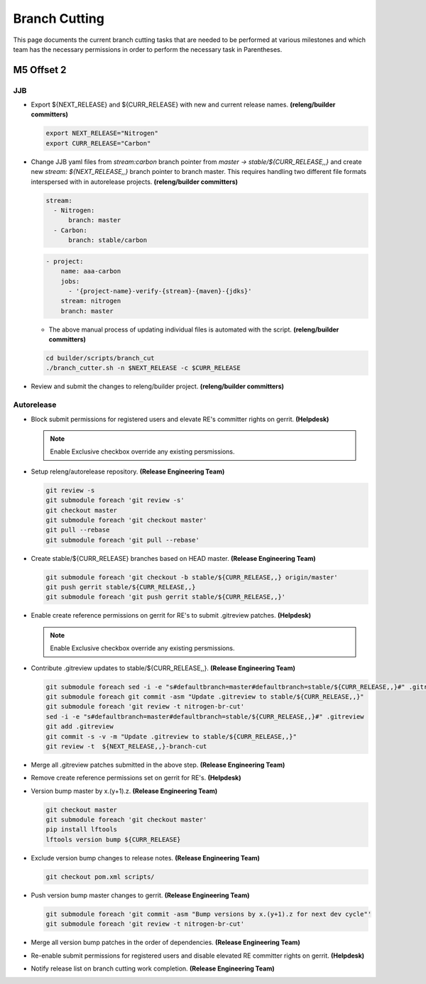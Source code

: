 **************
Branch Cutting
**************

This page documents the current branch cutting tasks that are needed
to be performed at various milestones and which team has the necessary
permissions in order to perform the necessary task in Parentheses.

M5 Offset 2
===========

JJB
---

- Export ${NEXT_RELEASE} and ${CURR_RELEASE} with new and current release names.
  **(releng/builder committers)**

  .. code-block:: bash

     export NEXT_RELEASE="Nitrogen"
     export CURR_RELEASE="Carbon"

- Change JJB yaml files from `stream:carbon` branch pointer from `master -> stable/${CURR_RELEASE,,}`
  and create new `stream: ${NEXT_RELEASE,,}` branch pointer to branch master. This
  requires handling two different file formats interspersed with in autorelease projects.
  **(releng/builder committers)**

  .. code-block:: yaml

      stream:
        - Nitrogen:
            branch: master
        - Carbon:
            branch: stable/carbon

  .. code-block:: yaml

      - project:
          name: aaa-carbon
          jobs:
            - '{project-name}-verify-{stream}-{maven}-{jdks}'
          stream: nitrogen
          branch: master

  - The above manual process of updating individual files is automated with the script.
    **(releng/builder committers)**

  .. code-block:: bash

      cd builder/scripts/branch_cut
      ./branch_cutter.sh -n $NEXT_RELEASE -c $CURR_RELEASE

- Review and submit the changes to releng/builder project. **(releng/builder committers)**

Autorelease
-----------

- Block submit permissions for registered users and elevate RE's committer rights on gerrit.
  **(Helpdesk)**

  .. figure:: images/gerrit-update-committer-rights.png

  .. note::

     Enable Exclusive checkbox override any existing persmissions.

- Setup releng/autorelease repository.
  **(Release Engineering Team)**

  .. code-block:: bash

      git review -s
      git submodule foreach 'git review -s'
      git checkout master
      git submodule foreach 'git checkout master'
      git pull --rebase
      git submodule foreach 'git pull --rebase'

- Create stable/${CURR_RELEASE} branches based on HEAD master.
  **(Release Engineering Team)**

  .. code-block:: bash

      git submodule foreach 'git checkout -b stable/${CURR_RELEASE,,} origin/master'
      git push gerrit stable/${CURR_RELEASE,,}
      git submodule foreach 'git push gerrit stable/${CURR_RELEASE,,}'

- Enable create reference permissions on gerrit for RE's to submit .gitreview patches.
  **(Helpdesk)**

  .. figure:: images/gerrit-update-create-reference.png

  .. note::

     Enable Exclusive checkbox override any existing persmissions.

- Contribute .gitreview updates to stable/${CURR_RELEASE,,}.
  **(Release Engineering Team)**

  .. code-block:: bash

      git submodule foreach sed -i -e "s#defaultbranch=master#defaultbranch=stable/${CURR_RELEASE,,}#" .gitreview
      git submodule foreach git commit -asm "Update .gitreview to stable/${CURR_RELEASE,,}"
      git submodule foreach 'git review -t nitrogen-br-cut'
      sed -i -e "s#defaultbranch=master#defaultbranch=stable/${CURR_RELEASE,,}#" .gitreview
      git add .gitreview
      git commit -s -v -m "Update .gitreview to stable/${CURR_RELEASE,,}"
      git review -t  ${NEXT_RELEASE,,}-branch-cut

- Merge all .gitreview patches submitted in the above step. **(Release Engineering Team)**
- Remove create reference permissions set on gerrit for RE's. **(Helpdesk)**
- Version bump master by x.(y+1).z. **(Release Engineering Team)**

  .. code-block:: bash

      git checkout master
      git submodule foreach 'git checkout master'
      pip install lftools
      lftools version bump ${CURR_RELEASE}

- Exclude version bump changes to release notes. **(Release Engineering Team)**

  .. code-block:: bash

      git checkout pom.xml scripts/

- Push version bump master changes to gerrit. **(Release Engineering Team)**

  .. code-block:: bash

      git submodule foreach 'git commit -asm "Bump versions by x.(y+1).z for next dev cycle"'
      git submodule foreach 'git review -t nitrogen-br-cut'

- Merge all version bump patches in the order of dependencies. **(Release Engineering Team)**
- Re-enable submit permissions for registered users and disable elevated RE committer rights on gerrit. **(Helpdesk)**
- Notify release list on branch cutting work completion. **(Release Engineering Team)**
